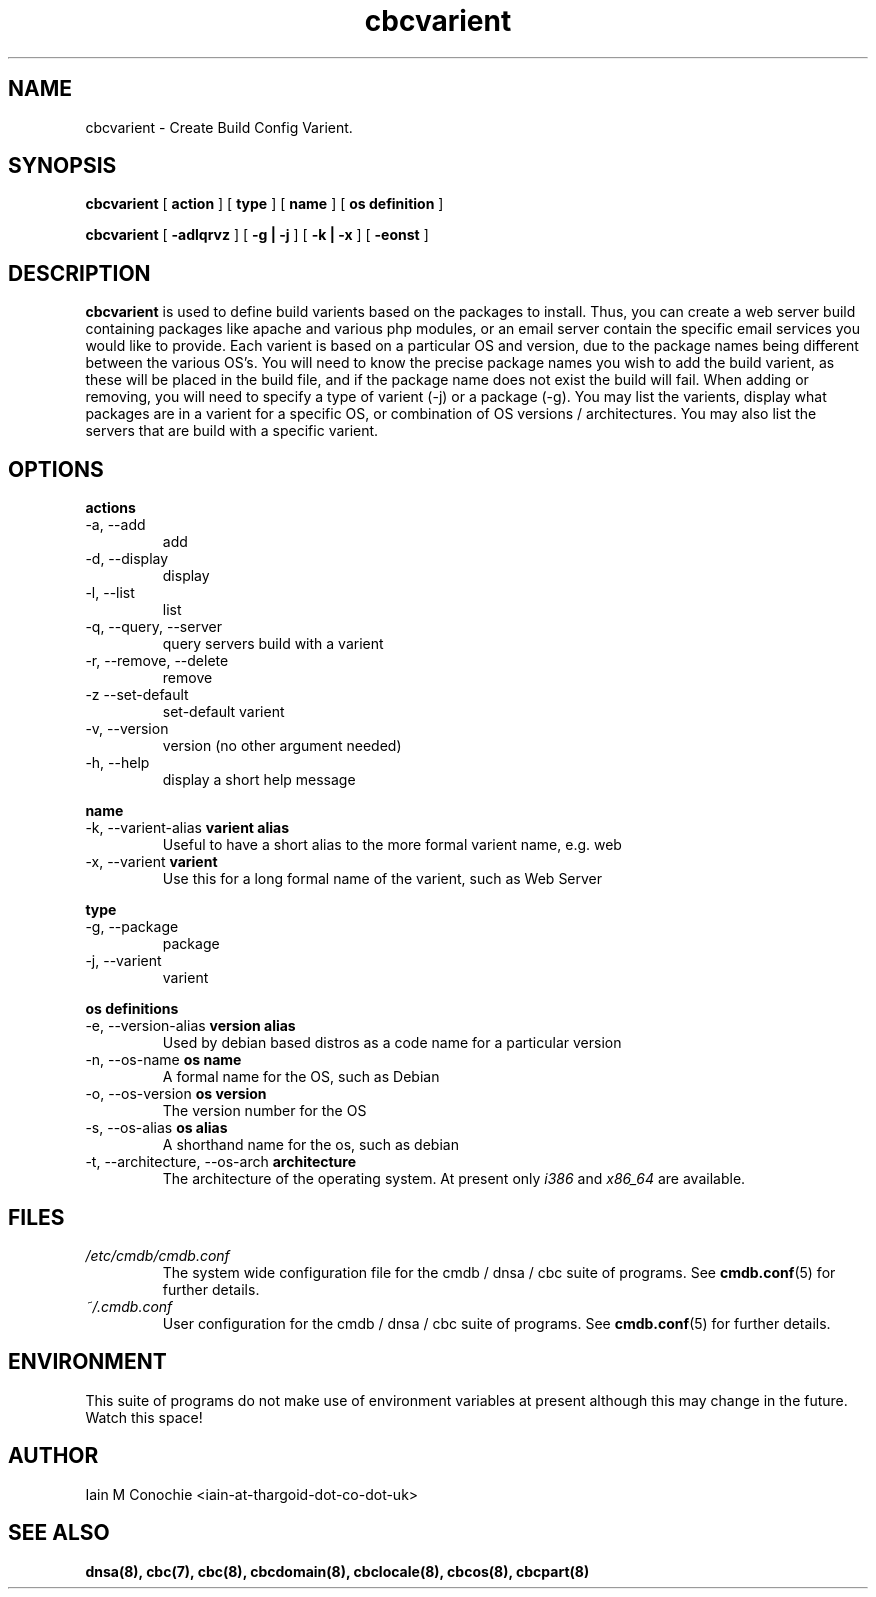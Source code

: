 .TH cbcvarient 8 "Version 0.3: 13 July 2020" "CMDB suite manuals" "cmdb, cbc and dnsa collection"
.SH NAME
cbcvarient \- Create Build Config Varient.
.SH SYNOPSIS
.B cbcvarient
[
.B action
] [
.B type
] [
.B name
] [
.B os definition
]

.B cbcvarient
[
.B -adlqrvz
] [
.B -g | -j
] [
.B -k | -x
] [
.B -eonst
]

.SH DESCRIPTION
\fBcbcvarient\fP is used to define build varients based on the packages to
install.
Thus, you can create a web server build containing packages like apache and
various php modules, or an email server contain the specific email services you
would like to provide.
Each varient is based on a particular OS and version, due to the package names
being different between the various OS's.
You will need to know the precise package names you wish to add the build
varient, as these will be placed in the build file, and if the package name
does not exist the build will fail.
When adding or removing, you will need to specify a type of varient (-j)
or a package (-g). You may list the varients, display what packages are in
a varient for a specific OS, or combination of OS versions / architectures.
You may also list the servers that are build with a specific varient.

.SH OPTIONS
.B actions
.IP "-a,  --add"
add
.IP "-d,  --display"
display
.IP "-l,  --list"
list
.IP "-q,  --query, --server"
query servers build with a varient
.IP "-r,  --remove, --delete"
remove
.IP "-z   --set-default"
set-default varient
.IP "-v,  --version"
version (no other argument needed)
.IP "-h,  --help"
display a short help message
.PP
.B name
.IP "-k,  --varient-alias \fBvarient alias\fP"
Useful to have a short alias to the more formal varient name, e.g. web
.IP "-x,  --varient \fBvarient\fP"
Use this for a long formal name of the varient, such as Web Server
.PP
.B type
.IP "-g,  --package"
package
.IP "-j,  --varient"
varient
.PP
.B os definitions
.IP "-e,  --version-alias \fBversion alias\fP"
Used by debian based distros as a code name for a particular version
.IP "-n,  --os-name \fBos name\fP"
A formal name for the OS, such as Debian
.IP "-o,  --os-version \fBos version\fP"
The version number for the OS
.IP "-s,  --os-alias \fBos alias\fP"
A shorthand name for the os, such as debian
.IP "-t, --architecture, --os-arch \fBarchitecture\fP"
The architecture of the operating system. At present only \fIi386\fP and
\fIx86_64\fP are available.
.PP
.SH FILES
.I /etc/cmdb/cmdb.conf
.RS
The system wide configuration file for the cmdb / dnsa / cbc suite of
programs. See
.BR cmdb.conf (5)
for further details.
.RE
.I ~/.cmdb.conf
.RS
User configuration for the cmdb / dnsa / cbc suite of programs. See
.BR cmdb.conf (5)
for further details.
.RE
.SH ENVIRONMENT
This suite of programs do not make use of environment variables at present
although this may change in the future. Watch this space!
.SH AUTHOR 
Iain M Conochie <iain-at-thargoid-dot-co-dot-uk>
.SH "SEE ALSO"
.BR dnsa(8),
.BR cbc(7),
.BR cbc(8),
.BR cbcdomain(8),
.BR cbclocale(8),
.BR cbcos(8),
.BR cbcpart(8)
